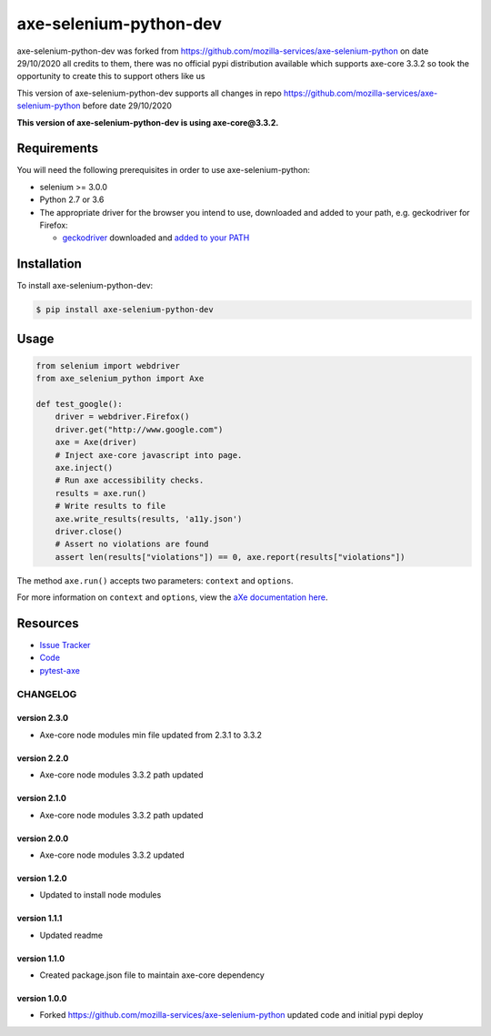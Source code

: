 axe-selenium-python-dev
=======================

axe-selenium-python-dev was forked from https://github.com/mozilla-services/axe-selenium-python 
on date 29/10/2020 all credits to them, there was no official pypi distribution available
which supports axe-core 3.3.2 so took the opportunity to create this to support others like us 

This version of axe-selenium-python-dev supports all changes in repo 
https://github.com/mozilla-services/axe-selenium-python before date 29/10/2020

**This version of axe-selenium-python-dev is using axe-core@3.3.2.**

.. image:: https://img.shields.io/badge/license-MPL%202.0-blue.svg
   :target: https://github.com/mozilla-services/axe-selenium-python/blob/master/LICENSE.txt
   :alt: License
.. image:: https://img.shields.io/pypi/v/axe-selenium-python-dev.svg
   :target: https://pypi.org/project/axe-selenium-python-dev/
   :alt: PyPI

Requirements
------------

You will need the following prerequisites in order to use axe-selenium-python:

- selenium >= 3.0.0
- Python 2.7 or 3.6
- The appropriate driver for the browser you intend to use, downloaded and added to your path, e.g. geckodriver for Firefox:

  - `geckodriver <https://github.com/mozilla/geckodriver/releases>`_ downloaded and `added to your PATH <https://stackoverflow.com/questions/40208051/selenium-using-python-geckodriver-executable-needs-to-be-in-path#answer-40208762>`_

Installation
------------

To install axe-selenium-python-dev:

.. code-block:: bash

  $ pip install axe-selenium-python-dev


Usage
------

.. code-block:: python

  from selenium import webdriver
  from axe_selenium_python import Axe

  def test_google():
      driver = webdriver.Firefox()
      driver.get("http://www.google.com")
      axe = Axe(driver)
      # Inject axe-core javascript into page.
      axe.inject()
      # Run axe accessibility checks.
      results = axe.run()
      # Write results to file
      axe.write_results(results, 'a11y.json')
      driver.close()
      # Assert no violations are found
      assert len(results["violations"]) == 0, axe.report(results["violations"])

The method ``axe.run()`` accepts two parameters: ``context`` and ``options``.

For more information on ``context`` and ``options``, view the `aXe documentation here <https://github.com/dequelabs/axe-core/blob/master/doc/API.md#parameters-axerun>`_.

Resources
---------

- `Issue Tracker <http://github.com/mozilla-services/axe-selenium-python/issues>`_
- `Code <http://github.com/mozilla-services/axe-selenium-python/>`_
- `pytest-axe <http://github.com/mozilla-services/pytest-axe/>`_

CHANGELOG
^^^^^^^^^^^^^^

version 2.3.0
*************

- Axe-core node modules min file updated from 2.3.1 to 3.3.2 


version 2.2.0
*************

- Axe-core node modules 3.3.2 path updated

version 2.1.0
*************

- Axe-core node modules 3.3.2 path updated

version 2.0.0
*************

- Axe-core node modules 3.3.2 updated

version 1.2.0
*************

- Updated to install node modules

version 1.1.1
*************

- Updated readme

version 1.1.0
*************

- Created package.json file to maintain axe-core dependency

version 1.0.0
*************

- Forked https://github.com/mozilla-services/axe-selenium-python updated code and initial pypi deploy
